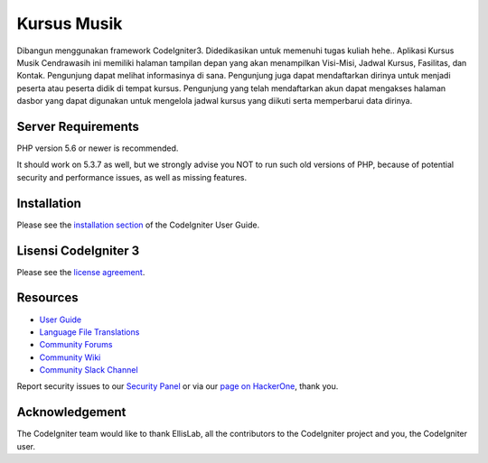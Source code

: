 ###################
Kursus Musik
###################

Dibangun menggunakan framework CodeIgniter3. Didedikasikan untuk memenuhi tugas kuliah hehe..
Aplikasi Kursus Musik Cendrawasih ini memiliki halaman tampilan depan yang akan menampilkan Visi-Misi, Jadwal Kursus, Fasilitas, dan Kontak.
Pengunjung dapat melihat informasinya di sana. Pengunjung juga dapat mendaftarkan dirinya untuk menjadi peserta atau peserta didik di tempat kursus. Pengunjung yang telah mendaftarkan akun dapat mengakses halaman dasbor yang dapat digunakan untuk mengelola jadwal kursus yang diikuti serta memperbarui data dirinya.

*******************
Server Requirements
*******************

PHP version 5.6 or newer is recommended.

It should work on 5.3.7 as well, but we strongly advise you NOT to run
such old versions of PHP, because of potential security and performance
issues, as well as missing features.

************
Installation
************

Please see the `installation section <https://codeigniter.com/user_guide/installation/index.html>`_
of the CodeIgniter User Guide.

*******
Lisensi CodeIgniter 3
*******

Please see the `license
agreement <https://github.com/bcit-ci/CodeIgniter/blob/develop/user_guide_src/source/license.rst>`_.

*********
Resources
*********

-  `User Guide <https://codeigniter.com/docs>`_
-  `Language File Translations <https://github.com/bcit-ci/codeigniter3-translations>`_
-  `Community Forums <http://forum.codeigniter.com/>`_
-  `Community Wiki <https://github.com/bcit-ci/CodeIgniter/wiki>`_
-  `Community Slack Channel <https://codeigniterchat.slack.com>`_

Report security issues to our `Security Panel <mailto:security@codeigniter.com>`_
or via our `page on HackerOne <https://hackerone.com/codeigniter>`_, thank you.

***************
Acknowledgement
***************

The CodeIgniter team would like to thank EllisLab, all the
contributors to the CodeIgniter project and you, the CodeIgniter user.
